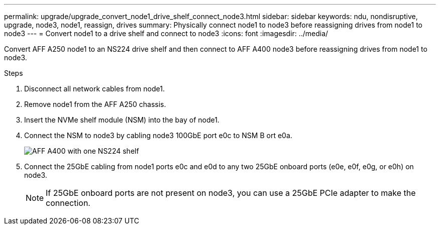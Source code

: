 ---
permalink: upgrade/upgrade_convert_node1_drive_shelf_connect_node3.html
sidebar: sidebar
keywords: ndu, nondisruptive, upgrade, node3, node1, reassign, drives
summary: Physically connect node1 to node3 before reassigning drives from node1 to node3
---
= Convert node1 to a drive shelf and connect to node3
:icons: font
:imagesdir: ../media/

[.lead]
Convert AFF A250 node1 to an NS224 drive shelf and then connect to AFF A400 node3 before reassigning drives from node1 to node3.

.Steps
. Disconnect all network cables from node1.
. Remove node1 from the AFF A250 chassis.
. Insert the NVMe shelf module (NSM) into the bay of node1.
. Connect the NSM to node3 by cabling node3 100GbE port e0c to NSM B ort e0a.
+
image::../upgrade/media/a400_with_ns224_shelf.PNG[AFF A400 with one NS224 shelf]

. Connect the 25GbE cabling from node1 ports e0c and e0d to any two 25GbE onboard ports (e0e, e0f, e0g, or e0h) on node3.
+
NOTE: If 25GbE onboard ports are not present on node3, you can use a 25GbE PCIe adapter to make the connection.

// 2023 Feb 1, BURT 1351102